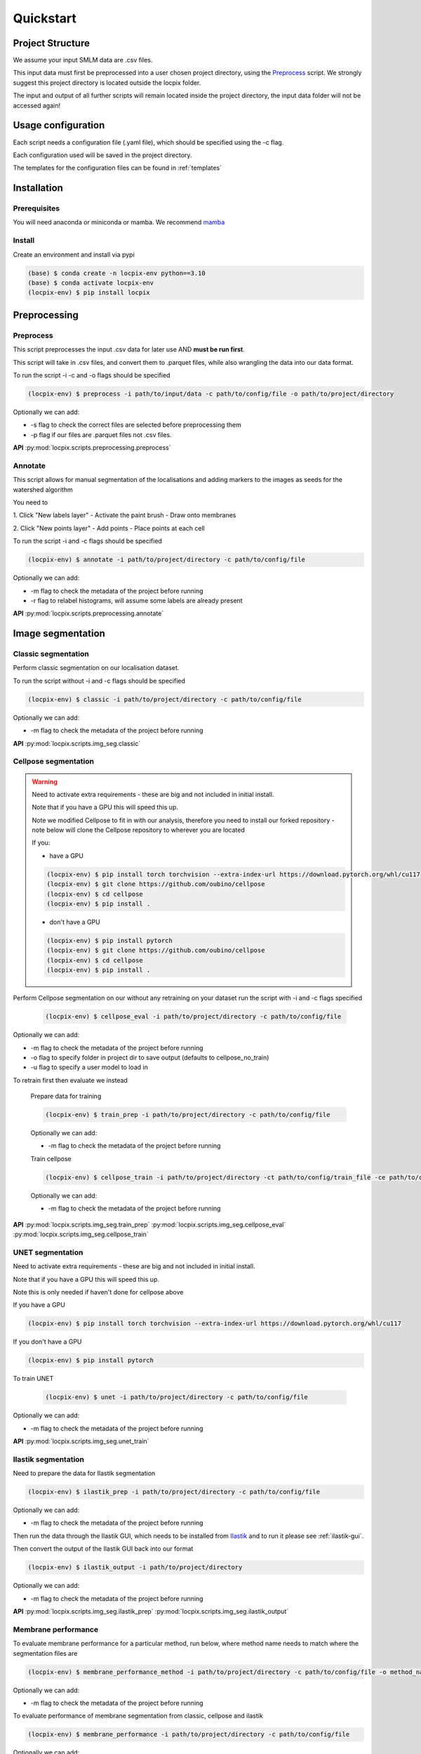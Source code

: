 Quickstart
==========

Project Structure
-----------------

We assume your input SMLM data are .csv files.

This input data must first be preprocessed into a user chosen project directory, using the `Preprocess`_ script.
We strongly suggest this project directory is located outside the locpix folder.

The input and output of all further scripts will remain located inside the project directory, the input data folder
will not be accessed again!

Usage configuration
-------------------

Each script needs a configuration file (.yaml file), which should be
specified using the -c flag.

Each configuration used will be saved in the project directory.

The templates for the configuration files can be found in :ref:`templates`

Installation
------------

Prerequisites
^^^^^^^^^^^^^

You will need anaconda or miniconda or mamba.
We recommend `mamba <https://mamba.readthedocs.io/en/latest/>`_


Install
^^^^^^^

Create an environment and install via pypi

.. code-block:: console

   (base) $ conda create -n locpix-env python==3.10
   (base) $ conda activate locpix-env
   (locpix-env) $ pip install locpix



Preprocessing
-------------

Preprocess
^^^^^^^^^^

This script preprocesses the input .csv data for later use AND **must be run first**.

This script will take in .csv files, and convert them to .parquet files,
while also wrangling the data into our data format.

To run the script -i -c and -o flags should be specified

.. code-block:: console

   (locpix-env) $ preprocess -i path/to/input/data -c path/to/config/file -o path/to/project/directory

Optionally we can add:

* -s flag to check the correct files are selected before preprocessing them
* -p flag if our files are .parquet files not .csv files.

**API**
:py:mod:`locpix.scripts.preprocessing.preprocess`

Annotate
^^^^^^^^

This script allows for manual segmentation of the localisations and adding markers to the images as seeds for the watershed algorithm

You need to 

1. Click "New labels layer"
- Activate the paint brush
- Draw onto membranes

2. Click "New points layer"
- Add points
- Place points at each cell

To run the script -i and -c flags should be specified

.. code-block:: console

   (locpix-env) $ annotate -i path/to/project/directory -c path/to/config/file

Optionally we can add:

* -m flag to check the metadata of the project before running
* -r flag to relabel histograms, will assume some labels are already present

**API**
:py:mod:`locpix.scripts.preprocessing.annotate`

Image segmentation
------------------

Classic segmentation
^^^^^^^^^^^^^^^^^^^^

Perform classic segmentation on our localisation dataset.

To run the script without -i and -c flags should be specified

.. code-block:: console

   (locpix-env) $ classic -i path/to/project/directory -c path/to/config/file

Optionally we can add:

* -m flag to check the metadata of the project before running

**API**
:py:mod:`locpix.scripts.img_seg.classic`

Cellpose segmentation
^^^^^^^^^^^^^^^^^^^^^

.. warning::
    Need to activate extra requirements - these are big and not included in initial install.

    Note that if you have a GPU this will speed this up.

    Note we modified Cellpose to fit in with our analysis, therefore you need to install our forked repository - note below will clone the Cellpose repository to wherever you are located

    If you:

    * have a GPU

    .. code-block:: console

        (locpix-env) $ pip install torch torchvision --extra-index-url https://download.pytorch.org/whl/cu117
        (locpix-env) $ git clone https://github.com/oubino/cellpose
        (locpix-env) $ cd cellpose
        (locpix-env) $ pip install .

    * don't have a GPU

    .. code-block:: console

        (locpix-env) $ pip install pytorch
        (locpix-env) $ git clone https://github.com/oubino/cellpose
        (locpix-env) $ cd cellpose
        (locpix-env) $ pip install .

Perform Cellpose segmentation on our without any retraining on your dataset run the script with -i and -c flags specified

   .. code-block:: console

      (locpix-env) $ cellpose_eval -i path/to/project/directory -c path/to/config/file

Optionally we can add:

* -m flag to check the metadata of the project before running
* -o flag to specify folder in project dir to save output (defaults to cellpose_no_train)
* -u flag to specify a user model to load in

To retrain first then evaluate we instead

   Prepare data for training

   .. code-block:: console

      (locpix-env) $ train_prep -i path/to/project/directory -c path/to/config/file

   Optionally we can add:

   * -m flag to check the metadata of the project before running

   Train cellpose

   .. code-block:: console

      (locpix-env) $ cellpose_train -i path/to/project/directory -ct path/to/config/train_file -ce path/to/config/eval_file

   Optionally we can add:

   * -m flag to check the metadata of the project before running

**API**
:py:mod:`locpix.scripts.img_seg.train_prep`
:py:mod:`locpix.scripts.img_seg.cellpose_eval`
:py:mod:`locpix.scripts.img_seg.cellpose_train`

UNET segmentation
^^^^^^^^^^^^^^^^^

Need to activate extra requirements - these are big and not included in initial install.

Note that if you have a GPU this will speed this up.

Note this is only needed if haven't done for cellpose above

If you have a GPU

.. code-block:: console

   (locpix-env) $ pip install torch torchvision --extra-index-url https://download.pytorch.org/whl/cu117

If you don't have a GPU

.. code-block:: console

   (locpix-env) $ pip install pytorch

To train UNET

   .. code-block:: console

      (locpix-env) $ unet -i path/to/project/directory -c path/to/config/file

Optionally we can add:

* -m flag to check the metadata of the project before running

**API**
:py:mod:`locpix.scripts.img_seg.unet_train`

Ilastik segmentation
^^^^^^^^^^^^^^^^^^^^

Need to prepare the data for Ilastik segmentation

.. code-block:: console

   (locpix-env) $ ilastik_prep -i path/to/project/directory -c path/to/config/file

Optionally we can add:

* -m flag to check the metadata of the project before running

Then run the data through the Ilastik GUI, which needs to be installed from
`Ilastik <https://www.ilastik.org/download.html>`_  and to run it please see :ref:`ilastik-gui`.

Then convert the output of the Ilastik GUI back into our format

.. code-block:: console

   (locpix-env) $ ilastik_output -i path/to/project/directory

Optionally we can add:

* -m flag to check the metadata of the project before running

**API**
:py:mod:`locpix.scripts.img_seg.ilastik_prep`
:py:mod:`locpix.scripts.img_seg.ilastik_output`


Membrane performance
^^^^^^^^^^^^^^^^^^^^

To evaluate membrane performance for a particular method, run below, where method name needs to match where the segmentation files are

.. code-block:: console

   (locpix-env) $ membrane_performance_method -i path/to/project/directory -c path/to/config/file -o method_name

Optionally we can add:

* -m flag to check the metadata of the project before running

To evaluate performance of  membrane segmentation from classic, cellpose and ilastik

.. code-block:: console

   (locpix-env) $ membrane_performance -i path/to/project/directory -c path/to/config/file

Optionally we can add:

* -m flag to check the metadata of the project before running

To aggregate the performance over the folds for methods classic, cellpose without training, cellpose with training and ilastik

.. code-block:: console

   (locpix-env) $ agg_metrics -i path/to/project/directory

**API**
:py:mod:`locpix.scripts.img_seg.membrane_performance_method`
:py:mod:`locpix.scripts.img_seg.membrane_performance`
:py:mod:`locpix.scripts.img_seg.agg_metrics`
